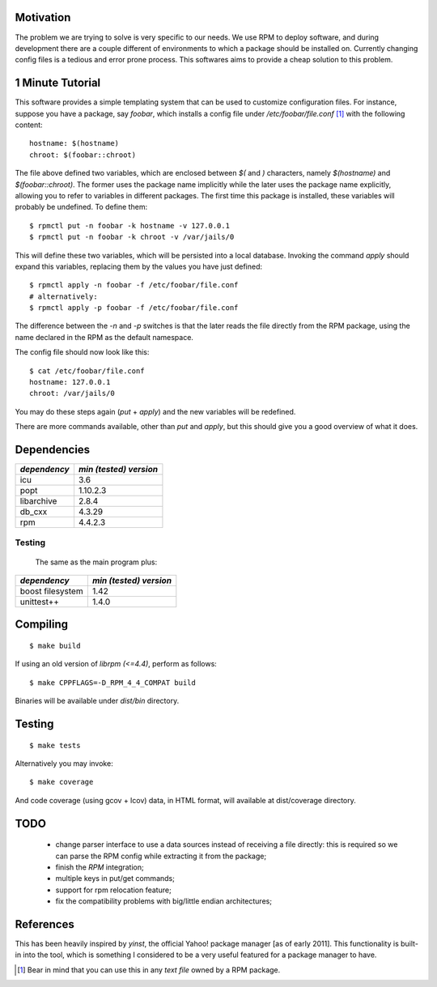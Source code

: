 Motivation
==========

The problem we are trying to solve is very specific to our needs. We use RPM to deploy software, and during development there are a couple different of environments to which a package should be installed on. Currently changing config files is a tedious and error prone process. This softwares aims to provide a cheap solution to this problem.

1 Minute Tutorial
=================

This software provides a simple templating system that can be used to customize configuration files. For instance, suppose you have a package, say *foobar*, which installs a config file under */etc/foobar/file.conf* [#]_ with the following content::

  hostname: $(hostname)
  chroot: $(foobar::chroot)

The file above defined two variables, which are enclosed between `$(` and `)` characters, namely `$(hostname)` and `$(foobar::chroot)`. The former uses the package name implicitly while the later uses the package name explicitly, allowing you to refer to variables in different packages. The first time this package is installed, these variables will probably be undefined. To define them::

  $ rpmctl put -n foobar -k hostname -v 127.0.0.1
  $ rpmctl put -n foobar -k chroot -v /var/jails/0

This will define these two variables, which will be persisted into a local database. Invoking the command *apply* should expand this variables, replacing them by the values you have just defined::

  $ rpmctl apply -n foobar -f /etc/foobar/file.conf
  # alternatively:
  $ rpmctl apply -p foobar -f /etc/foobar/file.conf

The difference between the `-n` and `-p` switches is that the later reads the file directly from the RPM package, using the name declared in the RPM as the default namespace.

The config file should now look like this::

  $ cat /etc/foobar/file.conf
  hostname: 127.0.0.1
  chroot: /var/jails/0

You may do these steps again (*put* + *apply*) and the new variables will be redefined.

There are more commands available, other than *put* and *apply*, but this should give you a good overview of what it does.

Dependencies
============

+--------------+------------------------+
| *dependency* | *min (tested) version* |
+==============+========================+
| icu          | 3.6                    |
+--------------+------------------------+
| popt         | 1.10.2.3               |
+--------------+------------------------+
| libarchive   | 2.8.4                  |
+--------------+------------------------+
| db_cxx       | 4.3.29                 |
+--------------+------------------------+
| rpm          | 4.4.2.3                |
+--------------+------------------------+

Testing
-------

  The same as the main program plus:

+------------------+------------------------+
| *dependency*     | *min (tested) version* |
+==================+========================+
| boost filesystem | 1.42                   |
+------------------+------------------------+
| unittest++       | 1.4.0                  |
+------------------+------------------------+
        
Compiling
=========

::

  $ make build

If using an old version of `librpm (<=4.4)`, perform as follows::

  $ make CPPFLAGS=-D_RPM_4_4_COMPAT build

Binaries will be available under `dist/bin` directory.

Testing
=======

::

  $ make tests

Alternatively you may invoke::

  $ make coverage

And code coverage (using gcov + lcov) data, in HTML format, will available at dist/coverage directory.

TODO
====

  * change parser interface to use a data sources instead of receiving a file directly: this is required so we can parse the RPM config while extracting it from the package;
  * finish the *RPM* integration;
  * multiple keys in put/get commands;
  * support for rpm relocation feature;
  * fix the compatibility problems with big/little endian architectures;

References
==========

This has been heavily inspired by *yinst*, the official Yahoo! package manager [as of early 2011]. This functionality is built-in into the tool, which is something I considered to be a very useful featured for a package manager to have.

.. [#] Bear in mind that you can use this in any *text file* owned by a RPM package.
